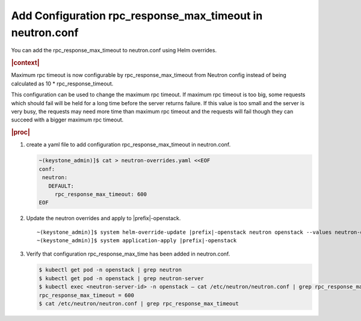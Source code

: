 
.. gkr1591372948568
.. _adding-configuration-rpc-response-max-timeout-in-neutron-conf:

=============================================================
Add Configuration rpc\_response\_max\_timeout in neutron.conf
=============================================================

You can add the rpc\_response\_max\_timeout to neutron.conf using Helm
overrides.

.. rubric:: |context|

Maximum rpc timeout is now configurable by rpc\_response\_max\_timeout from
Neutron config instead of being calculated as 10 \* rpc\_response\_timeout.

This configuration can be used to change the maximum rpc timeout. If maximum
rpc timeout is too big, some requests which should fail will be held for a long
time before the server returns failure. If this value is too small and the
server is very busy, the requests may need more time than maximum rpc timeout
and the requests will fail though they can succeed with a bigger maximum rpc
timeout.

.. rubric:: |proc|

#.  create a yaml file to add configuration rpc\_response\_max\_timeout in
    neutron.conf.

    .. code-block:: none

        ~(keystone_admin)]$ cat > neutron-overrides.yaml <<EOF
        conf:
         neutron:
           DEFAULT:
             rpc_response_max_timeout: 600
        EOF

#.  Update the neutron overrides and apply to |prefix|-openstack.

    .. parsed-literal::

        ~(keystone_admin)]$ system helm-override-update |prefix|-openstack neutron openstack --values neutron-overrides.yaml
        ~(keystone_admin)]$ system application-apply |prefix|-openstack

#.  Verify that configuration rpc\_response\_max\_time has been added in
    neutron.conf.

    .. code-block:: none

        $ kubectl get pod -n openstack | grep neutron
        $ kubectl get pod -n openstack | grep neutron-server
        $ kubectl exec <neutron-server-id> -n openstack – cat /etc/neutron/neutron.conf | grep rpc_response_max_timeout
        rpc_response_max_timeout = 600
        $ cat /etc/neutron/neutron.conf | grep rpc_response_max_timeout